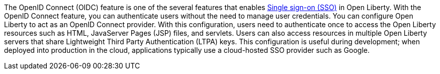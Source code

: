 The OpenID Connect (OIDC) feature is one of the several features that enables xref:ROOT:single-sign-on.adoc[Single sign-on (SSO)] in Open Liberty.
With the OpenID Connect feature, you can authenticate users without the need to manage user credentials.
You can configure Open Liberty to act as an OpenID Connect provider.
With this configuration, users need to authenticate once to access the Open Liberty resources such as HTML, JavaServer Pages (JSP) files, and servlets.
Users can also access resources in multiple Open Liberty servers that share Lightweight Third Party Authentication (LTPA) keys.
This configuration is useful during development; when deployed into production in the cloud, applications typically use a cloud-hosted SSO provider such as Google.

